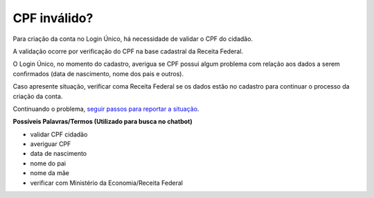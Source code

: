 ﻿CPF inválido?
=============

Para criação da conta no Login Único, há necessidade de validar o CPF do cidadão.

A validação ocorre por verificação do CPF na base cadastral da Receita Federal. 

O Login Único, no momento do cadastro, averigua se CPF possui algum problema com relação aos dados a serem confirmados (data de nascimento, nome dos pais e outros).

Caso apresente situação, verificar coma Receita Federal se os dados estão no cadastro para continuar o processo da criação da conta.

Continuando o problema, `seguir passos para reportar a situação`_.

**Possíveis Palavras/Termos (Utilizado para busca no chatbot)** 

- validar CPF cidadão
- averiguar CPF
- data de nascimento
- nome do pai
- nome da mãe
- verificar com Ministério da Economia/Receita Federal
 
.. |site externo| image:: _images/site-ext.gif
.. _`seguir passos para reportar a situação` : problemanacontadeacesso.html
            